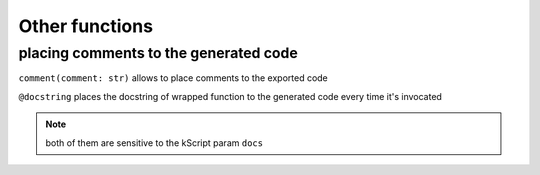 ***************
Other functions
***************

placing comments to the generated code
======================================

``comment(comment: str)`` allows to place comments to the exported code

``@docstring`` places the docstring of wrapped function to the generated code every time it's invocated

.. note::
    both of them are sensitive to the kScript param ``docs``